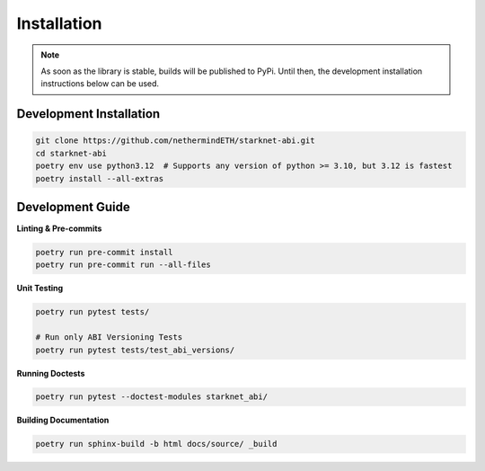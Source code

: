 .. _installation:

Installation
============

.. note::
    As soon as the library is stable, builds will be published to PyPi.  Until then, the development installation
    instructions below can be used.


Development Installation
------------------------

.. code-block:: console

    git clone https://github.com/nethermindETH/starknet-abi.git
    cd starknet-abi
    poetry env use python3.12  # Supports any version of python >= 3.10, but 3.12 is fastest
    poetry install --all-extras


Development Guide
-----------------

**Linting & Pre-commits**

.. code-block:: console

    poetry run pre-commit install
    poetry run pre-commit run --all-files

**Unit Testing**

.. code-block:: console

    poetry run pytest tests/

    # Run only ABI Versioning Tests
    poetry run pytest tests/test_abi_versions/

**Running Doctests**

.. code-block:: console

    poetry run pytest --doctest-modules starknet_abi/

**Building Documentation**

.. code-block:: console

    poetry run sphinx-build -b html docs/source/ _build

